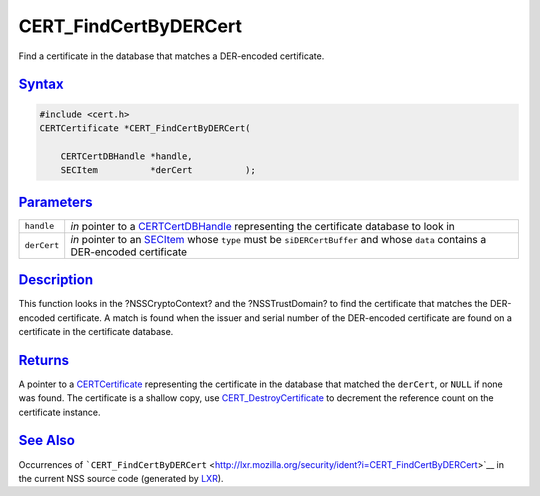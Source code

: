.. _mozilla_projects_nss_cert_findcertbydercert:

CERT_FindCertByDERCert
======================

.. container::

   Find a certificate in the database that matches a DER-encoded certificate.

`Syntax <#syntax>`__
~~~~~~~~~~~~~~~~~~~~

.. container::

   .. code::

      #include <cert.h>
      CERTCertificate *CERT_FindCertByDERCert(

          CERTCertDBHandle *handle,
          SECItem          *derCert          );

`Parameters <#parameters>`__
~~~~~~~~~~~~~~~~~~~~~~~~~~~~

.. container::

   +-------------+-----------------------------------------------------------------------------------+
   | ``handle``  | *in* pointer to a `CERTCertDBHandle </en-US/NSS/CERTCertDBHandle>`__ representing |
   |             | the certificate database to look in                                               |
   +-------------+-----------------------------------------------------------------------------------+
   | ``derCert`` | *in* pointer to an `SECItem </en-US/NSS/SECItem>`__ whose ``type`` must be        |
   |             | ``siDERCertBuffer`` and whose ``data`` contains a DER-encoded certificate         |
   +-------------+-----------------------------------------------------------------------------------+

`Description <#description>`__
~~~~~~~~~~~~~~~~~~~~~~~~~~~~~~

.. container::

   This function looks in the ?NSSCryptoContext? and the ?NSSTrustDomain? to find the certificate
   that matches the DER-encoded certificate. A match is found when the issuer and serial number of
   the DER-encoded certificate are found on a certificate in the certificate database.

`Returns <#returns>`__
~~~~~~~~~~~~~~~~~~~~~~

.. container::

   A pointer to a `CERTCertificate </en-US/NSS/CERTCertificate>`__ representing the certificate in
   the database that matched the ``derCert``, or ``NULL`` if none was found. The certificate is a
   shallow copy, use `CERT_DestroyCertificate </en-US/NSS/CERT_DestroyCertificate>`__ to decrement
   the reference count on the certificate instance.

.. _see_also:

`See Also <#see_also>`__
~~~~~~~~~~~~~~~~~~~~~~~~

.. container::

   Occurrences of
   ```CERT_FindCertByDERCert`` <http://lxr.mozilla.org/security/ident?i=CERT_FindCertByDERCert>`__
   in the current NSS source code (generated by `LXR <http://lxr.mozilla.org/security/>`__).